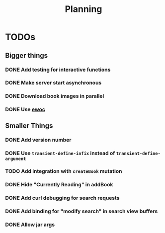#+TITLE: Planning

* TODOs

** Bigger things  
*** DONE Add testing for interactive functions
*** DONE Make server start asynchronous
*** DONE Download book images in parallel
*** DONE Use [[https://www.gnu.org/software/emacs/manual/html_node/elisp/Abstract-Display.html][ewoc]]
** Smaller Things
*** DONE Add version number
*** DONE Use ~transient-define-infix~ instead of ~transient-define-argument~
*** TODO Add integration with ~createBook~ mutation
*** DONE Hide "Currently Reading" in addBook
*** DONE Add curl debugging for search requests
*** DONE Add binding for "modify search" in search view buffers
*** DONE Allow jar args
